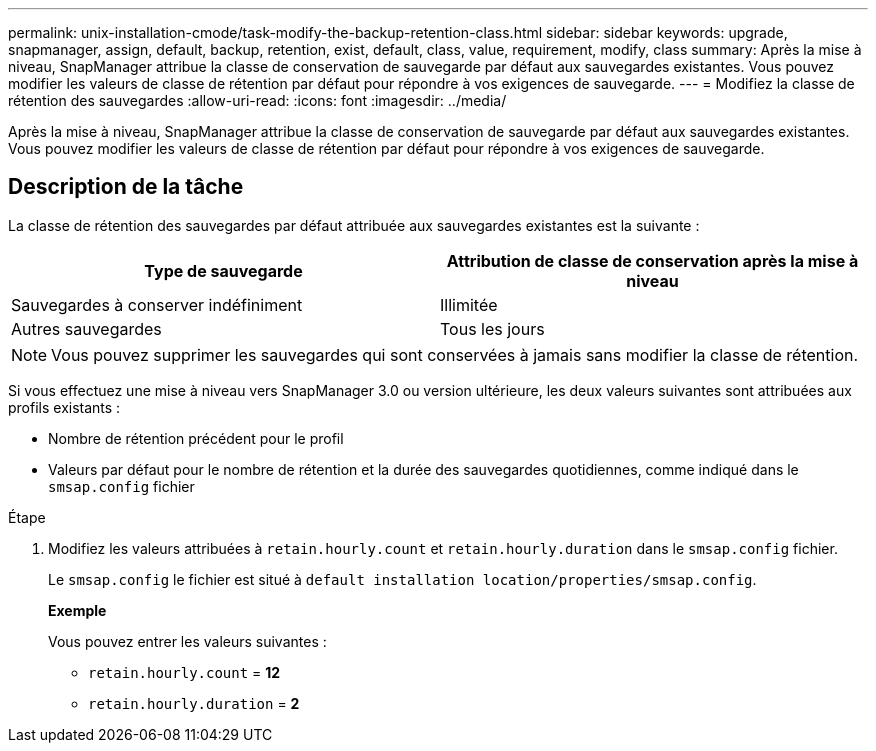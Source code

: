 ---
permalink: unix-installation-cmode/task-modify-the-backup-retention-class.html 
sidebar: sidebar 
keywords: upgrade, snapmanager, assign, default, backup, retention, exist, default, class, value, requirement, modify, class 
summary: Après la mise à niveau, SnapManager attribue la classe de conservation de sauvegarde par défaut aux sauvegardes existantes. Vous pouvez modifier les valeurs de classe de rétention par défaut pour répondre à vos exigences de sauvegarde. 
---
= Modifiez la classe de rétention des sauvegardes
:allow-uri-read: 
:icons: font
:imagesdir: ../media/


[role="lead"]
Après la mise à niveau, SnapManager attribue la classe de conservation de sauvegarde par défaut aux sauvegardes existantes. Vous pouvez modifier les valeurs de classe de rétention par défaut pour répondre à vos exigences de sauvegarde.



== Description de la tâche

La classe de rétention des sauvegardes par défaut attribuée aux sauvegardes existantes est la suivante :

|===
| Type de sauvegarde | Attribution de classe de conservation après la mise à niveau 


 a| 
Sauvegardes à conserver indéfiniment
 a| 
Illimitée



 a| 
Autres sauvegardes
 a| 
Tous les jours

|===
[NOTE]
====
Vous pouvez supprimer les sauvegardes qui sont conservées à jamais sans modifier la classe de rétention.

====
Si vous effectuez une mise à niveau vers SnapManager 3.0 ou version ultérieure, les deux valeurs suivantes sont attribuées aux profils existants :

* Nombre de rétention précédent pour le profil
* Valeurs par défaut pour le nombre de rétention et la durée des sauvegardes quotidiennes, comme indiqué dans le `smsap.config` fichier


.Étape
. Modifiez les valeurs attribuées à `retain.hourly.count` et `retain.hourly.duration` dans le `smsap.config` fichier.
+
Le `smsap.config` le fichier est situé à `default installation location/properties/smsap.config`.

+
*Exemple*

+
Vous pouvez entrer les valeurs suivantes :

+
** `retain.hourly.count` = *12*
** `retain.hourly.duration` = *2*



